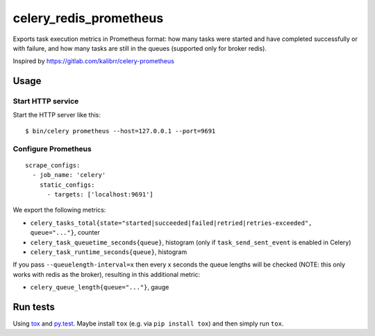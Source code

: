 =======================
celery_redis_prometheus
=======================

Exports task execution metrics in Prometheus format: how many tasks were started
and have completed successfully or with failure, and how many tasks are still in
the queues (supported only for broker redis).

Inspired by https://gitlab.com/kalibrr/celery-prometheus


Usage
=====

Start HTTP service
------------------

Start the HTTP server like this::

  $ bin/celery prometheus --host=127.0.0.1 --port=9691



Configure Prometheus
--------------------

::

    scrape_configs:
      - job_name: 'celery'
        static_configs:
          - targets: ['localhost:9691']


We export the following metrics:

* ``celery_tasks_total{state="started|succeeded|failed|retried|retries-exceeded", queue="..."}``, counter
* ``celery_task_queuetime_seconds{queue}``, histogram (only if ``task_send_sent_event`` is enabled in Celery) 
* ``celery_task_runtime_seconds{queue}``, histogram

If you pass ``--queuelength-interval=x`` then every x seconds the queue lengths will be checked (NOTE: this only works with redis as the broker), resulting in this additional metric:

* ``celery_queue_length{queue="..."}``, gauge


Run tests
=========

Using `tox`_ and `py.test`_. Maybe install ``tox`` (e.g. via ``pip install tox``)
and then simply run ``tox``.

.. _`tox`: http://tox.readthedocs.io/
.. _`py.test`: http://pytest.org/
